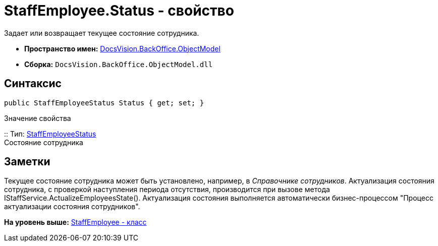 = StaffEmployee.Status - свойство

Задает или возвращает текущее состояние сотрудника.

* [.keyword]*Пространство имен:* xref:ObjectModel_NS.adoc[DocsVision.BackOffice.ObjectModel]
* [.keyword]*Сборка:* [.ph .filepath]`DocsVision.BackOffice.ObjectModel.dll`

== Синтаксис

[source,pre,codeblock,language-csharp]
----
public StaffEmployeeStatus Status { get; set; }
----

Значение свойства

::
  Тип: xref:StaffEmployeeStatus_EN.adoc[StaffEmployeeStatus]
  +
  Состояние сотрудника

== Заметки

Текущее состояние сотрудника может быть установлено, например, в [.dfn .term]_Справочнике сотрудников_. Актуализация состояния сотрудника, с проверкой наступления периода отсутствия, производится при вызове метода [.keyword .apiname]#IStaffService.ActualizeEmployeesState()#. Актуализация состояния выполняется автоматически бизнес-процессом "Процесс актуализации состояния сотрудников".

*На уровень выше:* xref:../../../../api/DocsVision/BackOffice/ObjectModel/StaffEmployee_CL.adoc[StaffEmployee - класс]
